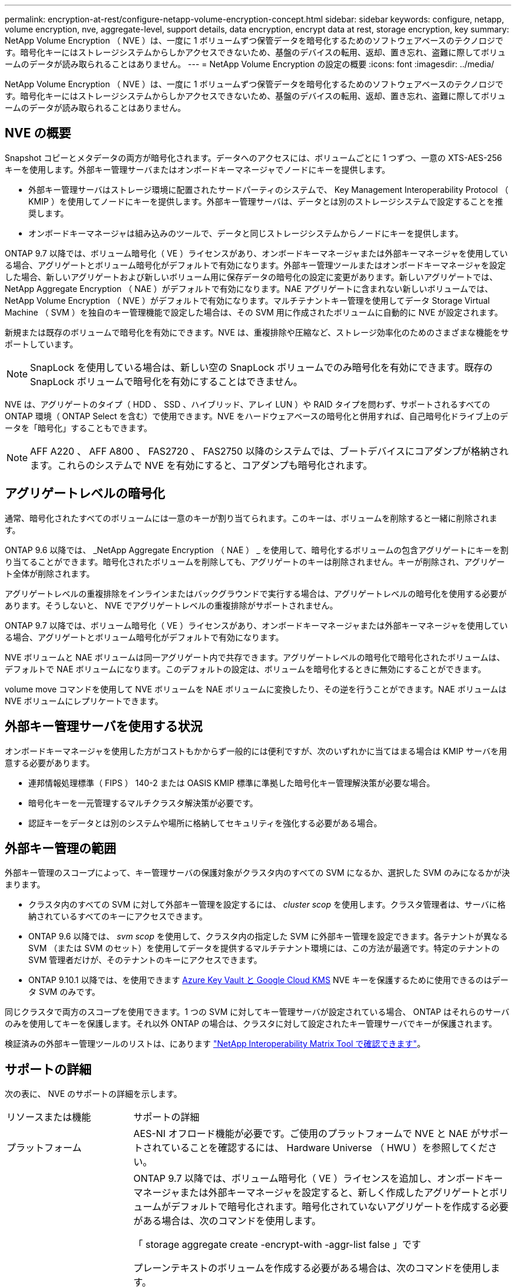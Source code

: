 ---
permalink: encryption-at-rest/configure-netapp-volume-encryption-concept.html 
sidebar: sidebar 
keywords: configure, netapp, volume encryption, nve, aggregate-level, support details, data encryption, encrypt data at rest, storage encryption, key 
summary: NetApp Volume Encryption （ NVE ）は、一度に 1 ボリュームずつ保管データを暗号化するためのソフトウェアベースのテクノロジです。暗号化キーにはストレージシステムからしかアクセスできないため、基盤のデバイスの転用、返却、置き忘れ、盗難に際してボリュームのデータが読み取られることはありません。 
---
= NetApp Volume Encryption の設定の概要
:icons: font
:imagesdir: ../media/


[role="lead"]
NetApp Volume Encryption （ NVE ）は、一度に 1 ボリュームずつ保管データを暗号化するためのソフトウェアベースのテクノロジです。暗号化キーにはストレージシステムからしかアクセスできないため、基盤のデバイスの転用、返却、置き忘れ、盗難に際してボリュームのデータが読み取られることはありません。



== NVE の概要

Snapshot コピーとメタデータの両方が暗号化されます。データへのアクセスには、ボリュームごとに 1 つずつ、一意の XTS-AES-256 キーを使用します。外部キー管理サーバまたはオンボードキーマネージャでノードにキーを提供します。

* 外部キー管理サーバはストレージ環境に配置されたサードパーティのシステムで、 Key Management Interoperability Protocol （ KMIP ）を使用してノードにキーを提供します。外部キー管理サーバは、データとは別のストレージシステムで設定することを推奨します。
* オンボードキーマネージャは組み込みのツールで、データと同じストレージシステムからノードにキーを提供します。


ONTAP 9.7 以降では、ボリューム暗号化（ VE ）ライセンスがあり、オンボードキーマネージャまたは外部キーマネージャを使用している場合、アグリゲートとボリューム暗号化がデフォルトで有効になります。外部キー管理ツールまたはオンボードキーマネージャを設定した場合、新しいアグリゲートおよび新しいボリューム用に保存データの暗号化の設定に変更があります。新しいアグリゲートでは、 NetApp Aggregate Encryption （ NAE ）がデフォルトで有効になります。NAE アグリゲートに含まれない新しいボリュームでは、 NetApp Volume Encryption （ NVE ）がデフォルトで有効になります。マルチテナントキー管理を使用してデータ Storage Virtual Machine （ SVM ）を独自のキー管理機能で設定した場合は、その SVM 用に作成されたボリュームに自動的に NVE が設定されます。

新規または既存のボリュームで暗号化を有効にできます。NVE は、重複排除や圧縮など、ストレージ効率化のためのさまざまな機能をサポートしています。

[NOTE]
====
SnapLock を使用している場合は、新しい空の SnapLock ボリュームでのみ暗号化を有効にできます。既存の SnapLock ボリュームで暗号化を有効にすることはできません。

====
NVE は、アグリゲートのタイプ（ HDD 、 SSD 、ハイブリッド、アレイ LUN ）や RAID タイプを問わず、サポートされるすべての ONTAP 環境（ ONTAP Select を含む）で使用できます。NVE をハードウェアベースの暗号化と併用すれば、自己暗号化ドライブ上のデータを「暗号化」することもできます。

[NOTE]
====
AFF A220 、 AFF A800 、 FAS2720 、 FAS2750 以降のシステムでは、ブートデバイスにコアダンプが格納されます。これらのシステムで NVE を有効にすると、コアダンプも暗号化されます。

====


== アグリゲートレベルの暗号化

通常、暗号化されたすべてのボリュームには一意のキーが割り当てられます。このキーは、ボリュームを削除すると一緒に削除されます。

ONTAP 9.6 以降では、 _NetApp Aggregate Encryption （ NAE ） _ を使用して、暗号化するボリュームの包含アグリゲートにキーを割り当てることができます。暗号化されたボリュームを削除しても、アグリゲートのキーは削除されません。キーが削除され、アグリゲート全体が削除されます。

アグリゲートレベルの重複排除をインラインまたはバックグラウンドで実行する場合は、アグリゲートレベルの暗号化を使用する必要があります。そうしないと、 NVE でアグリゲートレベルの重複排除がサポートされません。

ONTAP 9.7 以降では、ボリューム暗号化（ VE ）ライセンスがあり、オンボードキーマネージャまたは外部キーマネージャを使用している場合、アグリゲートとボリューム暗号化がデフォルトで有効になります。

NVE ボリュームと NAE ボリュームは同一アグリゲート内で共存できます。アグリゲートレベルの暗号化で暗号化されたボリュームは、デフォルトで NAE ボリュームになります。このデフォルトの設定は、ボリュームを暗号化するときに無効にすることができます。

volume move コマンドを使用して NVE ボリュームを NAE ボリュームに変換したり、その逆を行うことができます。NAE ボリュームは NVE ボリュームにレプリケートできます。



== 外部キー管理サーバを使用する状況

オンボードキーマネージャを使用した方がコストもかからず一般的には便利ですが、次のいずれかに当てはまる場合は KMIP サーバを用意する必要があります。

* 連邦情報処理標準（ FIPS ） 140-2 または OASIS KMIP 標準に準拠した暗号化キー管理解決策が必要な場合。
* 暗号化キーを一元管理するマルチクラスタ解決策が必要です。
* 認証キーをデータとは別のシステムや場所に格納してセキュリティを強化する必要がある場合。




== 外部キー管理の範囲

外部キー管理のスコープによって、キー管理サーバの保護対象がクラスタ内のすべての SVM になるか、選択した SVM のみになるかが決まります。

* クラスタ内のすべての SVM に対して外部キー管理を設定するには、 _cluster scop_ を使用します。クラスタ管理者は、サーバに格納されているすべてのキーにアクセスできます。
* ONTAP 9.6 以降では、 _svm scop_ を使用して、クラスタ内の指定した SVM に外部キー管理を設定できます。各テナントが異なる SVM （または SVM のセット）を使用してデータを提供するマルチテナント環境には、この方法が最適です。特定のテナントの SVM 管理者だけが、そのテナントのキーにアクセスできます。
* ONTAP 9.10.1 以降では、を使用できます xref:manage-keys-azure-google-task.html[Azure Key Vault と Google Cloud KMS] NVE キーを保護するために使用できるのはデータ SVM のみです。


同じクラスタで両方のスコープを使用できます。1 つの SVM に対してキー管理サーバが設定されている場合、 ONTAP はそれらのサーバのみを使用してキーを保護します。それ以外 ONTAP の場合は、クラスタに対して設定されたキー管理サーバでキーが保護されます。

検証済みの外部キー管理ツールのリストは、にあります link:http://mysupport.netapp.com/matrix/["NetApp Interoperability Matrix Tool で確認できます"^]。



== サポートの詳細

次の表に、 NVE のサポートの詳細を示します。

[cols="25,75"]
|===


| リソースまたは機能 | サポートの詳細 


 a| 
プラットフォーム
 a| 
AES-NI オフロード機能が必要です。ご使用のプラットフォームで NVE と NAE がサポートされていることを確認するには、 Hardware Universe （ HWU ）を参照してください。



 a| 
暗号化
 a| 
ONTAP 9.7 以降では、ボリューム暗号化（ VE ）ライセンスを追加し、オンボードキーマネージャまたは外部キーマネージャを設定すると、新しく作成したアグリゲートとボリュームがデフォルトで暗号化されます。暗号化されていないアグリゲートを作成する必要がある場合は、次のコマンドを使用します。

「 storage aggregate create -encrypt-with -aggr-list false 」です

プレーンテキストのボリュームを作成する必要がある場合は、次のコマンドを使用します。

volume create -encrypt false

次の場合、暗号化はデフォルトでは有効になりません。

* VE ライセンスがインストールされていません。
* キー管理ツールが設定されていません
* プラットフォームまたはソフトウェアは暗号化をサポートしていません
* ハードウェアの暗号化が有効です




 a| 
ONTAP
 a| 
すべての ONTAP 実装。ONTAP 9.5 以降では、 ONTAP クラウドがサポートされます。



 a| 
デバイス
 a| 
HDD 、 SSD 、ハイブリッド、アレイ LUN



 a| 
RAID の場合
 a| 
RAID0 、 RAID 4 、 RAID-DP 、 RAID-TEC のいずれかです。



 a| 
個のボリューム
 a| 
データボリュームと既存のルートボリュームSVM ルートボリュームまたは MetroCluster メタデータボリュームのデータは暗号化できません。



 a| 
アグリゲートレベルの暗号化
 a| 
ONTAP 9.6 以降では、 NVE でアグリゲートレベルの暗号化（ NAE ）がサポートされます。

* アグリゲートレベルの重複排除をインラインまたはバックグラウンドで実行する場合は、アグリゲートレベルの暗号化を使用する必要があります。
* アグリゲートレベルで暗号化されたボリュームのキーは変更できません。
* アグリゲートレベルで暗号化されたボリュームでは、セキュアパージがサポートされません。
* NAE では、データボリュームに加えて、 SVM ルートボリュームと MetroCluster メタデータボリュームの暗号化がサポートされます。ただし、ルートボリュームの暗号化はサポートされません。




 a| 
SVM スコープ
 a| 
ONTAP 9.6 以降では、 NVE で外部キー管理のみを対象に SVM スコープがサポートされます。オンボードキーマネージャに対してはサポートされません。MetroCluster は ONTAP 9.8 以降でサポートされています。



 a| 
ストレージ効率
 a| 
重複排除、圧縮、コンパクション、 FlexClone 。クローンでは、親からスプリットしたあとも親と同じキーを使用します。スプリットしたクローンのキーを変更するように警告が表示されます。



 a| 
レプリケーション
 a| 
* ボリュームレプリケーションの場合、デスティネーションボリュームで暗号化が有効になっている必要があります。暗号化は、送信元に対して設定することも、宛先に対して設定解除することもできます。逆も同様です。
* SVM レプリケーションの場合、デスティネーションボリュームは自動的に暗号化されます。ただし、ボリューム暗号化をサポートするノードがデスティネーションに含まれていない場合、レプリケーションは成功しますが、デスティネーションボリュームは暗号化されません。
* MetroCluster 構成では、各クラスタが設定されたキーサーバから外部キー管理のキーを取得します。OKM キーは、構成レプリケーションサービスによってパートナーサイトにレプリケートされます。




 a| 
コンプライアンス
 a| 
ONTAP 9.2 以降では、新しいボリュームのみを対象に、 SnapLock が Compliance モードと Enterprise モードの両方でサポートされます。既存の SnapLock ボリュームで暗号化を有効にすることはできません。



 a| 
FlexGroup
 a| 
ONTAP 9.2 以降では、 FlexGroup がサポートされます。デスティネーションアグリゲートのタイプは、ボリュームレベルまたはアグリゲートレベルのソースアグリゲートと同じである必要があります。ONTAP 9.5 以降では、 FlexGroup ボリュームのキーをインプレースで変更できます。



 a| 
7-Mode からの移行
 a| 
7-Mode Transition Tool 3.3 以降では、 7-Mode Transition Tool CLI を使用して、クラスタシステムの NVE 対応デスティネーションボリュームへのコピーベースの移行を実行できます。

|===